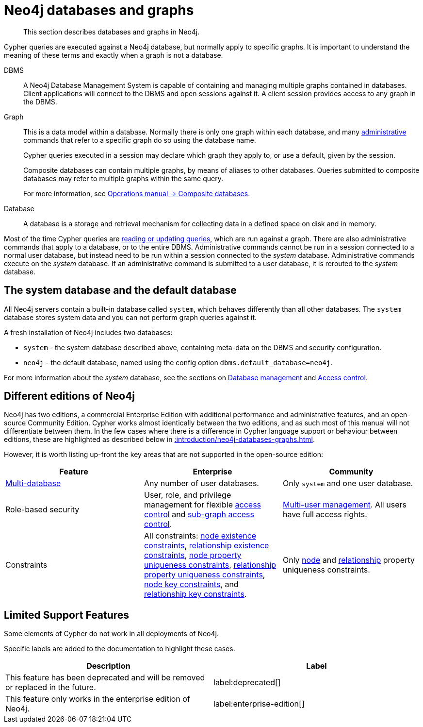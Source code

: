 :description: This section describes databases and graphs in Neo4j.

[[neo4j-databases-graphs]]
= Neo4j databases and graphs

[abstract]
--
This section describes databases and graphs in Neo4j.
--

Cypher queries are executed against a Neo4j database, but normally apply to specific graphs.
It is important to understand the meaning of these terms and exactly when a graph is not a database.

DBMS::
A Neo4j Database Management System is capable of containing and managing multiple graphs contained in databases.
Client applications will connect to the DBMS and open sessions against it.
A client session provides access to any graph in the DBMS.

Graph::
This is a data model within a database.
Normally there is only one graph within each database, and many xref::introduction/querying-updating-administering.adoc[administrative] commands that refer to a specific graph do so using the database name.
+
Cypher queries executed in a session may declare which graph they apply to, or use a default, given by the session.
+
Composite databases can contain multiple graphs, by means of aliases to other databases.
Queries submitted to composite databases may refer to multiple graphs within the same query.
+
For more information, see link:{neo4j-docs-base-uri}/operations-manual/{page-version}/composite-databases/[Operations manual -> Composite databases].

Database::
A database is a storage and retrieval mechanism for collecting data in a defined space on disk and in memory.

Most of the time Cypher queries are xref::introduction/querying-updating-administering.adoc[reading or updating queries], which are run against a graph.
There are also administrative commands that apply to a database, or to the entire DBMS.
Administrative commands cannot be run in a session connected to a normal user database, but instead need to be run within a session connected to the _system_ database.
Administrative commands execute on the _system_ database.
If an administrative command is submitted to a user database, it is rerouted to the _system_ database.

== The system database and the default database

All Neo4j servers contain a built-in database called `system`, which behaves differently than all other databases.
The `system` database stores system data and you can not perform graph queries against it.

A fresh installation of Neo4j includes two databases:

* `system` - the system database described above, containing meta-data on the DBMS and security configuration.
* `neo4j` - the default database, named using the config option `dbms.default_database=neo4j`.

For more information about the _system_ database, see the sections on xref::/administration/databases.adoc[Database management] and xref::administration/access-control/index.adoc[Access control].

== Different editions of Neo4j

Neo4j has two editions, a commercial Enterprise Edition with additional performance and administrative features, and an open-source Community Edition.
Cypher works almost identically between the two editions, and as such most of this manual will not differentiate between them.
In the few cases where there is a difference in Cypher language support or behaviour between editions, these are highlighted as described below in xref::introduction/neo4j-databases-graphs.adoc#cypher-limited-support[].

However, it is worth listing up-front the key areas that are not supported in the open-source edition:

[options="header"]
|===
| Feature | Enterprise | Community

| xref::administration/databases.adoc[Multi-database]
a|
Any number of user databases.
a|
Only `system` and one user database.

| Role-based security
a|
User, role, and privilege management for flexible xref::administration/access-control/index.adoc[access control] and xref::administration/access-control/manage-privileges.adoc[sub-graph access control].
a|
xref::administration/access-control/manage-users.adoc[Multi-user management].
All users have full access rights.

| Constraints
a|
All constraints:
xref::constraints/examples.adoc#constraints-examples-node-property-existence[node existence constraints],
xref::constraints/examples.adoc#constraints-examples-relationship-property-existence[relationship existence constraints],
xref::constraints/examples.adoc#constraints-examples-node-uniqueness[node property uniqueness constraints],
xref::constraints/examples.adoc#constraints-examples-relationship-uniqueness[relationship property uniqueness constraints],
xref::constraints/examples.adoc#constraints-examples-node-key[node key constraints], and
xref::constraints/examples.adoc#constraints-examples-relationship-key[relationship key constraints].
a|
Only xref::constraints/examples.adoc#constraints-examples-node-uniqueness[node] and xref::constraints/examples.adoc#constraints-examples-relationship-uniqueness[relationship] property uniqueness constraints.

|===


[[cypher-limited-support]]
== Limited Support Features

Some elements of Cypher do not work in all deployments of Neo4j.

Specific labels are added to the documentation to highlight these cases.

[options="header"]
|===
| Description | Label

| This feature has been deprecated and will be removed or replaced in the future.
| label:deprecated[]

| This feature only works in the enterprise edition of Neo4j.
| label:enterprise-edition[]

|===

